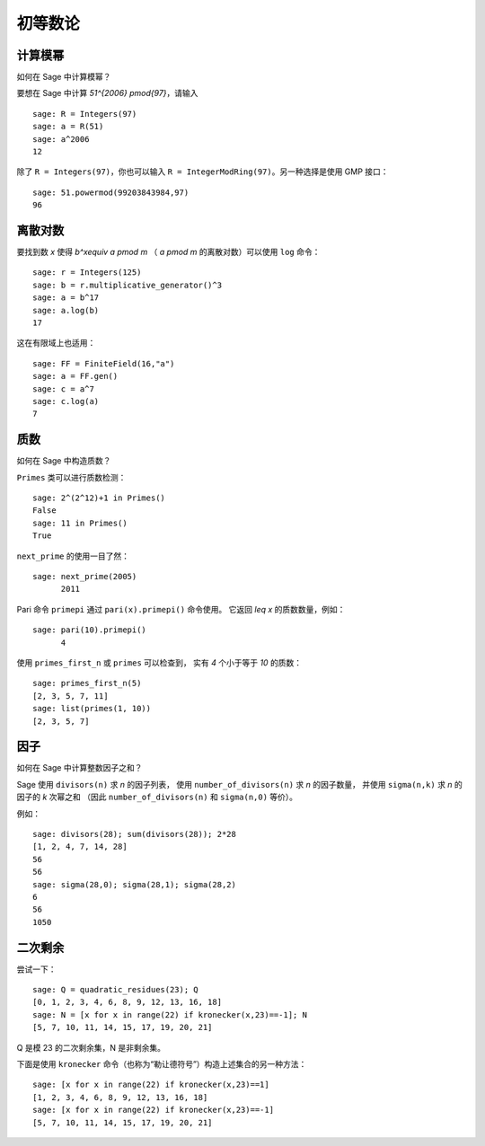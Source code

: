 ********
初等数论
********

计算模幂
========

如何在 Sage 中计算模幂？

要想在 Sage 中计算 `51^{2006} \pmod{97}`，请输入

::

    sage: R = Integers(97)
    sage: a = R(51)
    sage: a^2006
    12

除了 ``R = Integers(97)``，你也可以输入
``R = IntegerModRing(97)``。另一种选择是使用 GMP 接口：

::

    sage: 51.powermod(99203843984,97)
    96

.. index:: discrete logs

离散对数
=============

要找到数 `x` 使得
`b^x\equiv a \pmod m` （
`a \pmod m` 的离散对数）可以使用 ``log`` 命令：

::

    sage: r = Integers(125)
    sage: b = r.multiplicative_generator()^3
    sage: a = b^17
    sage: a.log(b)
    17

这在有限域上也适用：

::

    sage: FF = FiniteField(16,"a")
    sage: a = FF.gen()
    sage: c = a^7
    sage: c.log(a)
    7

质数
====

如何在 Sage 中构造质数？

``Primes`` 类可以进行质数检测：

::

    sage: 2^(2^12)+1 in Primes()
    False
    sage: 11 in Primes()
    True

``next_prime`` 的使用一目了然：

::

    sage: next_prime(2005)
          2011

Pari 命令 ``primepi`` 通过 ``pari(x).primepi()`` 命令使用。
它返回 `\leq x` 的质数数量，例如：

::

    sage: pari(10).primepi()
          4

使用 ``primes_first_n`` 或 ``primes`` 可以检查到，
实有 `4` 个小于等于 `10` 的质数：

::

    sage: primes_first_n(5)
    [2, 3, 5, 7, 11]
    sage: list(primes(1, 10))
    [2, 3, 5, 7]

因子
====

如何在 Sage 中计算整数因子之和？

Sage 使用 ``divisors(n)`` 求 `n` 的因子列表，
使用 ``number_of_divisors(n)`` 求 `n` 的因子数量，
并使用 ``sigma(n,k)`` 求 `n` 的因子的 `k` 次幂之和
（因此 ``number_of_divisors(n)`` 和 ``sigma(n,0)`` 等价）。

例如：

::

    sage: divisors(28); sum(divisors(28)); 2*28
    [1, 2, 4, 7, 14, 28]
    56
    56
    sage: sigma(28,0); sigma(28,1); sigma(28,2)
    6
    56
    1050

.. index:: quadratic residues

二次剩余
========

尝试一下：

::

    sage: Q = quadratic_residues(23); Q
    [0, 1, 2, 3, 4, 6, 8, 9, 12, 13, 16, 18]
    sage: N = [x for x in range(22) if kronecker(x,23)==-1]; N
    [5, 7, 10, 11, 14, 15, 17, 19, 20, 21]

Q 是模 23 的二次剩余集，N 是非剩余集。

下面是使用 ``kronecker`` 命令（也称为“勒让德符号”）构造上述集合的另一种方法：

::

    sage: [x for x in range(22) if kronecker(x,23)==1]
    [1, 2, 3, 4, 6, 8, 9, 12, 13, 16, 18]
    sage: [x for x in range(22) if kronecker(x,23)==-1]
    [5, 7, 10, 11, 14, 15, 17, 19, 20, 21]
